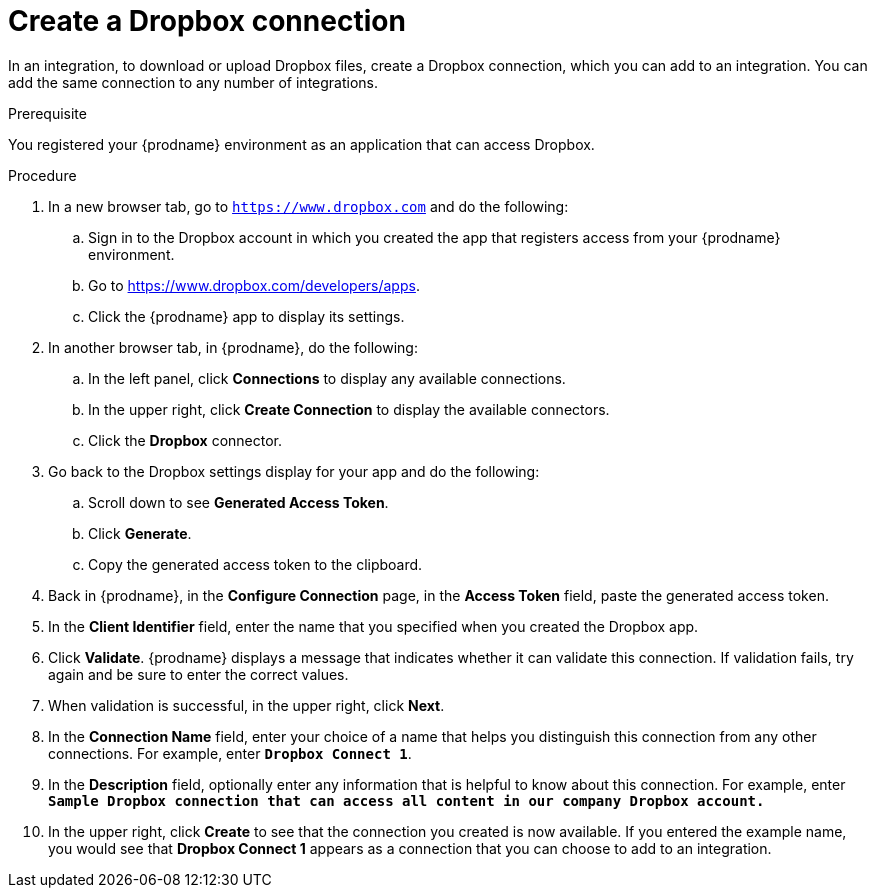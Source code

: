 // This module is included in the following assemblies:
// connecting_to_dropbox.adoc

[id='create-dropbox-connection_{context}']
= Create a Dropbox connection

In an integration, to download or upload Dropbox files, create a 
Dropbox connection, which you can add
to an integration. You can add the same connection to any number of
integrations. 

.Prerequisite
You registered your {prodname} environment as an application that can
access Dropbox. 

.Procedure

. In a new browser tab, go  to `https://www.dropbox.com` 
and do the following:
.. Sign in to the Dropbox account in which you created the app that
registers access from your {prodname} environment. 
.. Go to https://www.dropbox.com/developers/apps.
.. Click the {prodname} app to display its settings.

. In another browser tab, in {prodname}, do the following:
.. In the left panel, click *Connections* to
display any available connections.
.. In the upper right, click *Create Connection* to display
the available connectors. 
.. Click the *Dropbox* connector.

. Go back to the Dropbox settings display for your app and do the following:
.. Scroll down to see *Generated Access Token*. 
.. Click *Generate*. 
.. Copy the generated access token to the clipboard. 

. Back in {prodname}, in the *Configure Connection* page, in the 
*Access Token* field, paste the generated
access token. 
. In the *Client Identifier* field, enter the name that you specified
when you created the Dropbox app. 
. Click *Validate*. {prodname} displays a message that indicates whether
it can validate this connection. If validation fails, try again and 
be sure to enter the correct values. 
. When validation is successful, in the upper right, click *Next*.
. In the *Connection Name* field, enter your choice of a name that
helps you distinguish this connection from any other connections.
For example, enter `*Dropbox Connect 1*`.
. In the *Description* field, optionally enter any information that
is helpful to know about this connection. For example,
enter `*Sample Dropbox connection
that can access all content in our company Dropbox account.*`
. In the upper right, click *Create* to see that the connection you
created is now available. If you entered the example name, you would
see that *Dropbox Connect 1* appears as a connection that you can 
choose to add to an integration.
